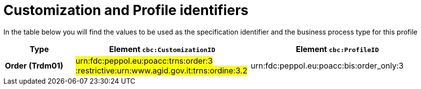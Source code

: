 
[[prof-3]]
= Customization and Profile identifiers

In the table below you will find the values to be used as the specification identifier and the business process type for this profile

[cols="2s,5a,5a", options="header"]
|===
| Type
| Element `cbc:CustomizationID`
| Element `cbc:ProfileID`


| Order (Trdm01)
| #urn:fdc:peppol.eu:poacc:trns:order:3 :restrictive:urn:www.agid.gov.it:trns:ordine:3.2#
| urn:fdc:peppol.eu:poacc:bis:order_only:3
|===
